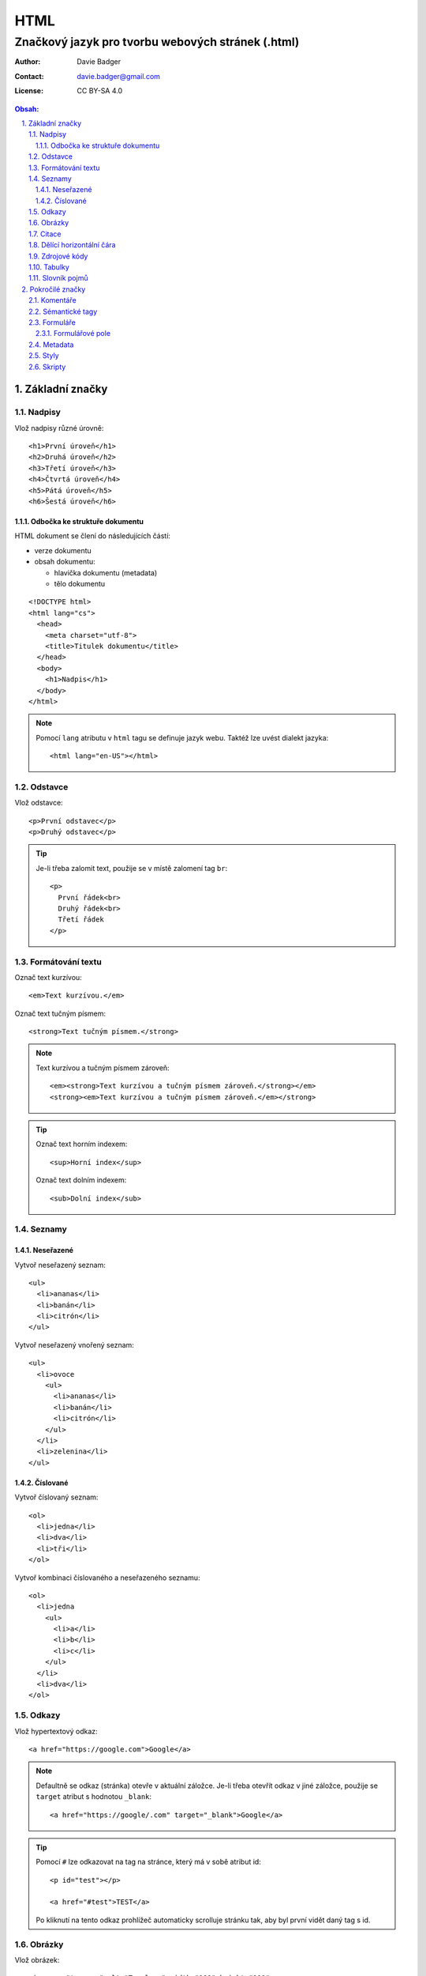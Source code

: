 ======
 HTML
======
----------------------------------------------------
 Značkový jazyk pro tvorbu webových stránek (.html)
----------------------------------------------------

:Author: Davie Badger
:Contact: davie.badger@gmail.com
:License: CC BY-SA 4.0

.. contents:: Obsah:

.. sectnum::
   :depth: 3
   :suffix: .

Základní značky
===============

Nadpisy
-------

Vlož nadpisy různé úrovně::

   <h1>První úroveň</h1>
   <h2>Druhá úroveň</h2>
   <h3>Třetí úroveň</h3>
   <h4>Čtvrtá úroveň</h4>
   <h5>Pátá úroveň</h5>
   <h6>Šestá úroveň</h6>

Odbočka ke struktuře dokumentu
^^^^^^^^^^^^^^^^^^^^^^^^^^^^^^

HTML dokument se člení do následujících částí:

* verze dokumentu
* obsah dokumentu:

  * hlavička dokumentu (metadata)
  * tělo dokumentu

::

   <!DOCTYPE html>
   <html lang="cs">
     <head>
       <meta charset="utf-8">
       <title>Titulek dokumentu</title>
     </head>
     <body>
       <h1>Nadpis</h1>
     </body>
   </html>

.. note::

   Pomocí ``lang`` atributu v ``html`` tagu se definuje jazyk webu. Taktéž lze
   uvést dialekt jazyka::

      <html lang="en-US"></html>

Odstavce
--------

Vlož odstavce::

   <p>První odstavec</p>
   <p>Druhý odstavec</p>

.. tip::

   Je-li třeba zalomit text, použije se v místě zalomení tag ``br``::

      <p>
        První řádek<br>
        Druhý řádek<br>
        Třetí řádek
      </p>

Formátování textu
-----------------

Označ text kurzívou::

   <em>Text kurzívou.</em>

Označ text tučným písmem::

   <strong>Text tučným písmem.</strong>

.. note::

   Text kurzívou a tučným písmem zároveň::

      <em><strong>Text kurzívou a tučným písmem zároveň.</strong></em>
      <strong><em>Text kurzívou a tučným písmem zároveň.</em></strong>

.. tip::

   Označ text horním indexem::

      <sup>Horní index</sup>

   Označ text dolním indexem::

      <sub>Dolní index</sub>

Seznamy
-------

Neseřazené
^^^^^^^^^^

Vytvoř neseřazený seznam::

   <ul>
     <li>ananas</li>
     <li>banán</li>
     <li>citrón</li>
   </ul>

Vytvoř neseřazený vnořený seznam::

   <ul>
     <li>ovoce
       <ul>
         <li>ananas</li>
         <li>banán</li>
         <li>citrón</li>
       </ul>
     </li>
     <li>zelenina</li>
   </ul>

Číslované
^^^^^^^^^

Vytvoř číslovaný seznam::

   <ol>
     <li>jedna</li>
     <li>dva</li>
     <li>tři</li>
   </ol>

Vytvoř kombinaci číslovaného a neseřazeného seznamu::

   <ol>
     <li>jedna
       <ul>
         <li>a</li>
         <li>b</li>
         <li>c</li>
       </ul>
     </li>
     <li>dva</li>
   </ol>

Odkazy
------

Vlož hypertextový odkaz::

   <a href="https://google.com">Google</a>

.. note::

   Defaultně se odkaz (stránka) otevře v aktuální záložce. Je-li třeba otevřít
   odkaz v jiné záložce, použije se ``target`` atribut s hodnotou ``_blank``::

      <a href="https://google/.com" target="_blank">Google</a>

.. tip::

   Pomocí ``#`` lze odkazovat na tag na stránce, který má v sobě atribut id::

      <p id="test"></p>

      <a href="#test">TEST</a>

   Po kliknutí na tento odkaz prohlížeč automaticky scrolluje stránku tak, aby
   byl první vidět daný tag s id.

Obrázky
-------

Vlož obrázek::

   <img src="tux.png" alt="Tux logo" width="100" height="100">

Vlož hypertextový obrázek::

   <a href="/image">
     <img src="tux.png" alt="Tux logo" width="100" height="100">
   </a>

Vlož SVG obrázek::

   <svg height="100" width="100">
     <circle cx="50" cy="50" r="40" stroke="black" stroke-width="3" fill="red" />
     Sorry, your browser does not support inline SVG.
   </svg>

.. note::

   Není-li uvedena výška a šířka, obrázek bude mít velikost jako v daném
   souboru. Velikost obrázku lze dodatečně nastavit (přepsat) pomocí
   kaskádových stylů (CSS).

.. tip::

   Obrázek s viditelným popiskem pod obrázkem::

      <figure>
        <img src="tux.png" alt="Tux logo" width="100" height="100">
        <figcaption>Tux logo</figcaption>
      </figure>

Citace
------

Vlož citaci::

   <blockquote>Citovaný text</blockquote>

Dělící horizontální čára
------------------------

Odděl text dělící horizontální čarou::

   <p>Text před dělící horizontální čarou.</p>

   <hr>

   <p>Text za dělící horizontální čarou.</p>

Zdrojové kódy
-------------

Vlož zdrojový kód::

   <pre>import this</pre>

.. note::

   V případě víceřádkové kódu je nutné vynechat odsazení uvnitř tagu, pokud
   odsazení od začátku řádku není žádané::

      <pre>
      import this

      print(this)
      </pre>

Tabulky
-------

Vytvoř klasickou tabulku, kde první řádek je popis sloupců::

   <table>
     <tr>
       <th>Jméno</th>
       <th>Příjmení</th>
       <th>Věk</th>
     </tr>
     <tr>
       <td>Davie</td>
       <td>Badger</td>
       <td>22</td>
     </tr>
   </table>

.. note::

   Buňky v tabulce jdou spojit:

   * horizontálně pomocí ``colspan`` atributu::

        <table>
          <tr>
            <th colspan="2">Jméno</th>
          </tr>
          <tr>
            <td>Davie</td>
            <td>Badger</td>
          </tr>
        </table>

   * vertikálně pomocí ``rowspan`` atributu::

        <table>
          <tr>
            <th rowspan="2">Jméno</th>
            <td>Davie</td>
          </tr>
          <tr>
            <td>Badger</td>
          </tr>
        </table>

.. tip::

   Tabulka s viditelným popiskem nad tabulkou::

      <table>
        <caption>Tabulka</caption>

        <tr>
          <th>Jméno</th>
          <th>Příjmení</th>
          <th>Věk</th>
        </tr>
        <tr>
          <td>Davie</td>
          <td>Badger</td>
          <td>22</td>
        </tr>
      </table>

Slovník pojmů
-------------

Vytvoř slovník pojmů::

   <dl>
     <dt>HTML</dt>
     <dd>Značkový jazyk pro tvorbu webových stránek</dd>

     <dt>Python</dt>
     <dd>Skriptovací programovací jazyk</dd>
   </dl>

Pokročilé značky
================

Komentáře
---------

Vlož komentář::

   <!-- Komentovaný text. -->

.. tip::

   Schovej tag(y) do komentáře::

      <!-- Do not display this paragraph
      <p>Schovaný text.</p>
      -->

Sémantické tagy
---------------

Tagy pro lepší rozvržení webu do logických celků:

* header

  * hlavička webu, zpravidla s navigací::

       <header>
         <nav>
           <ul>
             <li><a href="#1">jedna</a></li>
             <li><a href="#2">dva</a></li>
             <li><a href="#3">tři</a></li>
           </ul>
         </nav>
       </header>

* nav

  * navigace webu

* main

  * hlavní část webu mezi hlavičkou (header) a zápatím (footer)

* section

  * označení části webu, zpravidla lišta s informacemi::

      <section>
        <h2>info</h2>
        <p>info o infu</p>
        <img src="image.jpg" alt="image">
      </section>

* article

  * označení článku::

       <article>
         <p>článek</p>
       </article>

* aside

  * postranní panel, zpravidla navigace vedle článku (nutno nastylovat pomocí
    CSS, aby se skutečně šel vidět panel vlevo / vpravo od článku)

* footer

  * patička webu::

       <footer>
         <p>&copy; Davie Badger</p>
       </footer>

.. note::

   Znaky mimo klávesnici je třeba zakódovat::

      &copy; (ikonka copyrightu)
      &reg; (ikonka registrované značky)

   To samé platí i pro rezervované znaky v HTML::

      > -> &gt; nebo &#62;
      < -> &lt; nebo &#60;

.. tip::

   Nesémantické pomocné tagy:

   * div

     * pro zaobalení tagů, na které lze aplikovat pomocí CSS další styly::

          <style>
          div {
            border: 3px solid black;
            font-size: 22px;
          }
          </style>

          <div>
            <h1>nadpis</h1>
            <p>test</p>
          </div>

   * span

     * pro zaobalení části textu v odstacích, na které lze taktéž aplikovat
       styly::

          <style>
          p {
            color: black;
          }

          #first-name {
            color: red;
          }
          </style>

          <p>
            <span id="first-name">Davie</span>
            Badger
          </p>

Formuláře
---------

Vytvoř přihlašovací formulář::

   <form action="/user/login" method="POST">
     <label for="email">Email:</label>
     <input type="email" id="email" name="email">

     <label for="password">Password:</label>
     <input type="password" id="password" name="password" >

     <input type="submit" value="Přihlásit se">
   </form>

Legenda:

==============  ======
Syntaxe         Význam
==============  ======
action=""       URL adresa, který se má zavolat po stisknutí na submit tlačítko
method=""       HTTP metoda pro odeslání formulářových dat (GET nebo POST)
label for=""    spárování labelu (popisku) pro konkrétní input s ID atributem
input type=""   typ formulářového pole
input name=""   pojménování formulářového pole (povinné pro odesílání dat)
input value=""  hodnota v input poli
==============  ======

.. note::

   Některé inputy, např. pro email, mají defaultně vlastní validaci a styly,
   pokud je hodnota v inputu neplatná. Toto chování lze zamezit pomocí
   ``novalidate`` atributu v ``form`` tagu::

      <form novalidate></form>

.. tip::

   Zpravidla se labely a inputy dohromady zaobaolují do ``div`` či ``li``
   tagu pro lepší nastylování::

      <form action="/user/login" method="POST">
        <ul>
          <li>
            <label for="email">Email:</label>
            <input type="email" id="email" name="email">
          </li>
          <li>
            <label for="password">Password:</label>
            <input type="password" id="password" name="password" >
          </li>
        </ul>

        <input type="submit" value="Přihlásit se">
      </form>

Formulářové pole
^^^^^^^^^^^^^^^^

Typy formulářových polí:

* ``input``

  * pole pro vstup dat od uživatelovy klávesnice
  * typy vstupů:

    * ``text``

      * jednořádkový text::

           <input type="text" name="text">

      * jednořádkový text s výchozí hodnotou::

           <input type="text" name="name" value="Davie">

      * jednořákový text s popiskem uvnitř pole, který po kliknutí zmizí::

           <input type="text" name="name" placeholder="First name">

    * ``password``

      * schované heslo pomocí hvězdiček::

           <input type="password" name="password">

      * schované heslo jako povinná hodnota (uživatel musí vyplnit)::

           <input type="password" name="password" required>

    * ``email``

      * emailová adresa (na mobilu se zobrazí klávesnice se zavináčem)::

           <input type="email" name="email">

      * emailová adresa s maximálním počtem znaků::

           <input type="email" name="email" maxlength="50">

      * emailová adresa bez možnosti úpravy::

           <input type="email" name="email" value="john@doe.com" disabled>

    * ``search``

      * text k vyhledání (na mobilu se přejmenuje Enter klávesa na Search)

    * ``number``

      * číslo (na mobilu se nezobrazí číselná klávesnice)::

           <input type="number" name="number">

      * číslo s minimální hodnotou::

           <input type="number" name="number" min="1">

      * číslo s maximální hodnotou::

           <input type="number" name="number" max="3">

    * ``tel``

      * telefonní číslo (na mobilu se zobrazí číselná klávesnice)

    * ``range``

      * posuvník pro čísla v rozmezí od - do::

           <input type="range" name="range" min="0" max="100">

    * ``radio``

      * kolečka pro vybrání jediné hodnoty z několika hodnot::

           <input type="radio" name="gender" value="male">
           <input type="radio" name="gender" value="female">

    * ``checkbox``

      * rámečky bez fajfky::

           <input type="checkbox" name="married">

      * rámeček s fajfkou::

           <input type="checkbox" name="married" checked>

    * ``date``

      * textové pole pro datum (na mobilu se zobrazí nativní výběrčí datumu)

    * ``datetime``
    * ``datetime-local``
    * ``time``
    * ``week``
    * ``month``
    * ``file``

      * nahrání souboru::

           <input type="file" name="cv">

      * nahrání více souborů najednou::

           <input type="file" name="receipts" multiple>

  * speciální inputy (tlačítka):

    * submit

      * pro odeslání formulářových dat::

           <input type="submit" value="Odeslat">

    * reset

      * pro vymazání / vyresetování všech hodnot ve formuláři::

           <input type="reset">

* select

  * výběr hodnoty ze seznamu::

       <select name="auta">
         <option value="audi">Audi</option>
         <option value="bmw">BMW</option>
         <option value="citroen">Citroen</option>
       </select>

  * výběr hodnoty ze seznamu s defaultní hodnotou pomocí atributu
    ``selected``::

       <select name="auta">
         <option value="audi">Audi</option>
         <option value="bmw" selected>BMW</option>
         <option value="citroen">Citroen</option>
       </select>

  * výběr hodnoty ze seskupeného seznamu::

       <select name="auta">
         <optgroup label="A-C">
           <option value="audi">Audi</option>
           <option value="bmw">BMW</option>
           <option value="citroen">Citroen</option>
         </optgroup>
         <optgroup label="O-R">
           <option value="opel">Opel</option>
           <option value="porsche">Porsche</option>
           <option value="renault">Renault</option>
         </optgroup>
       </select>

* textarea

  * multiřádkové textové pole (input je jen jednořákový) s možností nastavení
    velikosti řádků a sloupců (znaků na řádek)::

       <textarea name="text" cols="11" rows="3">
       bla bla bla
       bla bla bla
       bla bla bla
       </textarea>

.. note::

   Při práci se soubory ve formuláři je třeba přidat do ``form`` tagu atribut
   ``enctype``, aby se souboury odeslaly na server::

      <form enctype="multipart/form-data"></form>

.. tip::

   Kromě submit tlačítka existuje i obyčejný tlačítko ``button``::

      <button>klikni na mě</button>

   Rozdíly oproti submit tlačítku:

   1. lze vnořit dovnitř další tagy, např. obrázek
   2. lze použít mimo formulář
   3. po kliknutí se nic nebude dít (žádný refresh stránky jako u submitu),
      není-li použit Javascript

Metadata
--------

Data v HTML hlavičce, které se nezobrazí uživateli, ale jsou vhodná pro
prohlížeče a vyhledávače:

* kódování stránky::

     <meta charset="UTF-8">

* název stránky v záložce prohlížeče::

     <title>Test</title>

* popisek stránky ve vyhledávači::

     <meta name="description" content="Bla bla bla">

* ikonka webu v záložce prohlížeče (favicon)::

     <link rel="shortcut icon" href="favicon.ico">

.. note::

   Favicon je zpravidla obrázek s přejmenovanou koncovkou na ``.ico``.

.. tip::

   V hlavičce lze také nastavit přízpůsobení stránky pro mobilní zařízení::

      <meta name="viewport" content="width=device-width, initial-scale=1">

Styly
-----

Pomocí kaskádových stylů (CSS) jde upravit vzhled tagů::

   <!DOCTYPE html>
   <html lang="en">
   <head>
     <meta charset="UTF-8">
     <title>Styly</title>

     <style>
     p {
       color: green;
     }
     </style>
   </head>
   <body>
     <p>Test stylu</p>
   </body>
   </html>

Kromě nanesení stylů na tagy jako takové lze uplatnit pomocné identifikátory:

* ``id``

  * aplikuj styl jen na ten tag, který obsahuje ``id`` atribut::

      <style>
      #test-me {
        color: green;
      }
      </style>

      <p id="test-me">Test stylu<p>

* ``class``

  * aplikuj styl na všechny tagy, které obsahují ``class`` atribut::

      <style>
      .background {
        background: black;
      }
      .color {
        color: white;
      }
      </style>

      <h1 class="background color">Nadpis</p>
      <p class="background color">Odstavec</p>

.. note::

   Styly se zpravidla nacházejí zvlášť v css souborech, na které jsou posléze
   vedeny odkazy v hlavičce::

      <head>
        <link rel="stylesheet" href="styles.css">
      </head>

.. tip::

   Atributy ``id`` a ``class`` se zpravidla nacházejí mezi prvnímu atributy
   v tagu, za které pak následují ostatní::

      <input id="email" class="input-email" type="email" placeholder="email">

Skripty
-------

Pomocí Javascriptu jde nastavit chování webu::

   <script>
   console.log("Hello World!");
   </script>

.. note::

   Javascriptový kód se taktéž může nacházet zvlášť v js souborech, na
   které lze odkazovat::

      <script src="index.js"></script>

.. tip::

   Skripty se zpravidla umísťují na konec HTML dokumentu pro urychlení
   zobrazení (vyrendrování) stránky::

      <body>
        <h1>Nadpis</h1>

        <script src="index.js"></script>
      </body>

   Pokud Javascriptový kód nezbytný pro správné zobrazení stránky, lze jej
   umístit i do hlavičky::

      <head>
        <script src="index.js"></script>
      </head>

   Aby načtení Javascriptového souboru neblokovalo vyrendrování stránky,
   lze použít následující atributy:

   * async

     * skript se spustí po jeho načtení tak, aby neblokoval rendrování::

          <script src="index.js" async></script>

   * defer

     * skript se spustí až bude kompletně celá stránka vyrendrována::

          <script src="index.js" defer></script>
